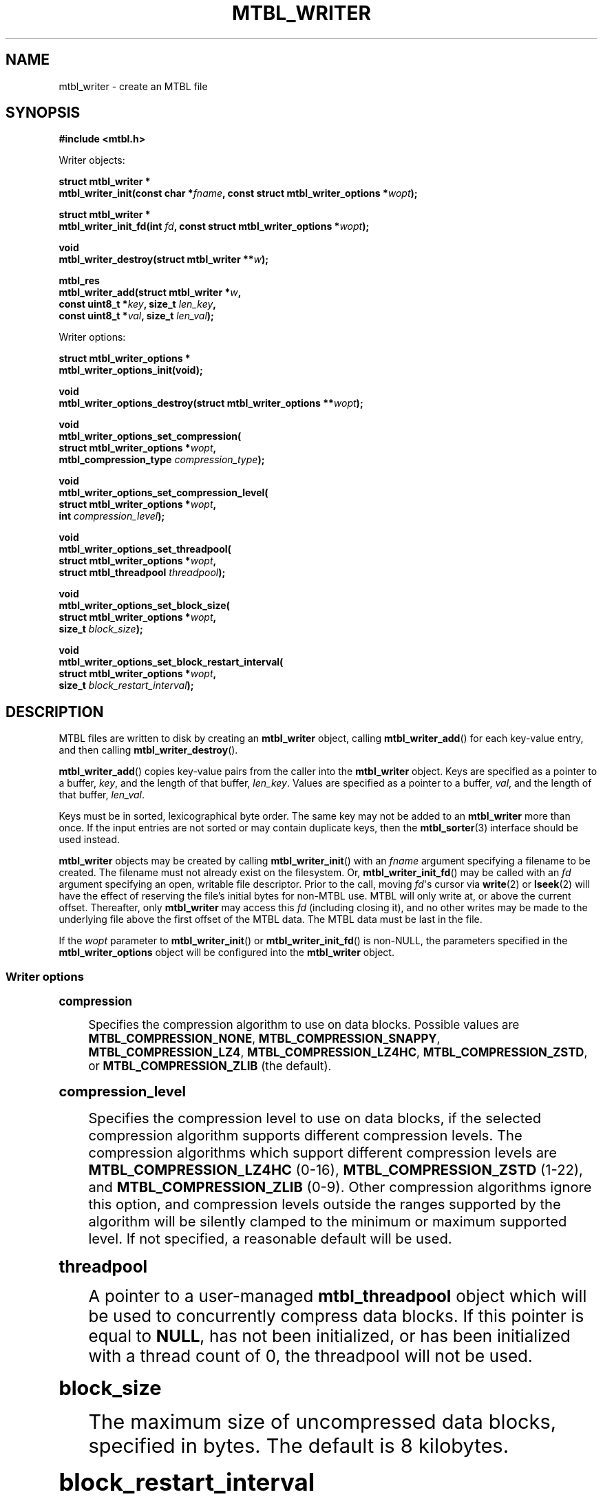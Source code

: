 '\" t
.\"     Title: mtbl_writer
.\"    Author: [FIXME: author] [see http://www.docbook.org/tdg5/en/html/author]
.\" Generator: DocBook XSL Stylesheets vsnapshot <http://docbook.sf.net/>
.\"      Date: 07/29/2024
.\"    Manual: \ \&
.\"    Source: \ \&
.\"  Language: English
.\"
.TH "MTBL_WRITER" "3" "07/29/2024" "\ \&" "\ \&"
.\" -----------------------------------------------------------------
.\" * Define some portability stuff
.\" -----------------------------------------------------------------
.\" ~~~~~~~~~~~~~~~~~~~~~~~~~~~~~~~~~~~~~~~~~~~~~~~~~~~~~~~~~~~~~~~~~
.\" http://bugs.debian.org/507673
.\" http://lists.gnu.org/archive/html/groff/2009-02/msg00013.html
.\" ~~~~~~~~~~~~~~~~~~~~~~~~~~~~~~~~~~~~~~~~~~~~~~~~~~~~~~~~~~~~~~~~~
.ie \n(.g .ds Aq \(aq
.el       .ds Aq '
.\" -----------------------------------------------------------------
.\" * set default formatting
.\" -----------------------------------------------------------------
.\" disable hyphenation
.nh
.\" disable justification (adjust text to left margin only)
.ad l
.\" -----------------------------------------------------------------
.\" * MAIN CONTENT STARTS HERE *
.\" -----------------------------------------------------------------
.SH "NAME"
mtbl_writer \- create an MTBL file
.SH "SYNOPSIS"
.sp
\fB#include <mtbl\&.h>\fR
.sp
Writer objects:
.sp
.nf
\fBstruct mtbl_writer *
mtbl_writer_init(const char *\fR\fB\fIfname\fR\fR\fB, const struct mtbl_writer_options *\fR\fB\fIwopt\fR\fR\fB);\fR
.fi
.sp
.nf
\fBstruct mtbl_writer *
mtbl_writer_init_fd(int \fR\fB\fIfd\fR\fR\fB, const struct mtbl_writer_options *\fR\fB\fIwopt\fR\fR\fB);\fR
.fi
.sp
.nf
\fBvoid
mtbl_writer_destroy(struct mtbl_writer **\fR\fB\fIw\fR\fR\fB);\fR
.fi
.sp
.nf
\fBmtbl_res
mtbl_writer_add(struct mtbl_writer *\fR\fB\fIw\fR\fR\fB,
        const uint8_t *\fR\fB\fIkey\fR\fR\fB, size_t \fR\fB\fIlen_key\fR\fR\fB,
        const uint8_t *\fR\fB\fIval\fR\fR\fB, size_t \fR\fB\fIlen_val\fR\fR\fB);\fR
.fi
.sp
Writer options:
.sp
.nf
\fBstruct mtbl_writer_options *
mtbl_writer_options_init(void);\fR
.fi
.sp
.nf
\fBvoid
mtbl_writer_options_destroy(struct mtbl_writer_options **\fR\fB\fIwopt\fR\fR\fB);\fR
.fi
.sp
.nf
\fBvoid
mtbl_writer_options_set_compression(
        struct mtbl_writer_options *\fR\fB\fIwopt\fR\fR\fB,
        mtbl_compression_type \fR\fB\fIcompression_type\fR\fR\fB);\fR
.fi
.sp
.nf
\fBvoid
mtbl_writer_options_set_compression_level(
        struct mtbl_writer_options *\fR\fB\fIwopt\fR\fR\fB,
        int \fR\fB\fIcompression_level\fR\fR\fB);\fR
.fi
.sp
.nf
\fBvoid
mtbl_writer_options_set_threadpool(
        struct mtbl_writer_options *\fR\fB\fIwopt\fR\fR\fB,
        struct mtbl_threadpool \fR\fB\fIthreadpool\fR\fR\fB);\fR
.fi
.sp
.nf
\fBvoid
mtbl_writer_options_set_block_size(
        struct mtbl_writer_options *\fR\fB\fIwopt\fR\fR\fB,
        size_t \fR\fB\fIblock_size\fR\fR\fB);\fR
.fi
.sp
.nf
\fBvoid
mtbl_writer_options_set_block_restart_interval(
        struct mtbl_writer_options *\fR\fB\fIwopt\fR\fR\fB,
        size_t \fR\fB\fIblock_restart_interval\fR\fR\fB);\fR
.fi
.SH "DESCRIPTION"
.sp
MTBL files are written to disk by creating an \fBmtbl_writer\fR object, calling \fBmtbl_writer_add\fR() for each key\-value entry, and then calling \fBmtbl_writer_destroy\fR()\&.
.sp
\fBmtbl_writer_add\fR() copies key\-value pairs from the caller into the \fBmtbl_writer\fR object\&. Keys are specified as a pointer to a buffer, \fIkey\fR, and the length of that buffer, \fIlen_key\fR\&. Values are specified as a pointer to a buffer, \fIval\fR, and the length of that buffer, \fIlen_val\fR\&.
.sp
Keys must be in sorted, lexicographical byte order\&. The same key may not be added to an \fBmtbl_writer\fR more than once\&. If the input entries are not sorted or may contain duplicate keys, then the \fBmtbl_sorter\fR(3) interface should be used instead\&.
.sp
\fBmtbl_writer\fR objects may be created by calling \fBmtbl_writer_init\fR() with an \fIfname\fR argument specifying a filename to be created\&. The filename must not already exist on the filesystem\&. Or, \fBmtbl_writer_init_fd\fR() may be called with an \fIfd\fR argument specifying an open, writable file descriptor\&. Prior to the call, moving \fIfd\fR\*(Aqs cursor via \fBwrite\fR(2) or \fBlseek\fR(2) will have the effect of reserving the file\(cqs initial bytes for non\-MTBL use\&. MTBL will only write at, or above the current offset\&. Thereafter, only \fBmtbl_writer\fR may access this \fIfd\fR (including closing it), and no other writes may be made to the underlying file above the first offset of the MTBL data\&. The MTBL data must be last in the file\&.
.sp
If the \fIwopt\fR parameter to \fBmtbl_writer_init\fR() or \fBmtbl_writer_init_fd\fR() is non\-NULL, the parameters specified in the \fBmtbl_writer_options\fR object will be configured into the \fBmtbl_writer\fR object\&.
.SS "Writer options"
.sp
.it 1 an-trap
.nr an-no-space-flag 1
.nr an-break-flag 1
.br
.ps +1
\fBcompression\fR
.RS 4
.sp
Specifies the compression algorithm to use on data blocks\&. Possible values are \fBMTBL_COMPRESSION_NONE\fR, \fBMTBL_COMPRESSION_SNAPPY\fR, \fBMTBL_COMPRESSION_LZ4\fR, \fBMTBL_COMPRESSION_LZ4HC\fR, \fBMTBL_COMPRESSION_ZSTD\fR, or \fBMTBL_COMPRESSION_ZLIB\fR (the default)\&.
.RE
.sp
.it 1 an-trap
.nr an-no-space-flag 1
.nr an-break-flag 1
.br
.ps +1
\fBcompression_level\fR
.RS 4
.sp
Specifies the compression level to use on data blocks, if the selected compression algorithm supports different compression levels\&. The compression algorithms which support different compression levels are \fBMTBL_COMPRESSION_LZ4HC\fR (0\-16), \fBMTBL_COMPRESSION_ZSTD\fR (1\-22), and \fBMTBL_COMPRESSION_ZLIB\fR (0\-9)\&. Other compression algorithms ignore this option, and compression levels outside the ranges supported by the algorithm will be silently clamped to the minimum or maximum supported level\&. If not specified, a reasonable default will be used\&.
.RE
.sp
.it 1 an-trap
.nr an-no-space-flag 1
.nr an-break-flag 1
.br
.ps +1
\fBthreadpool\fR
.RS 4
.sp
A pointer to a user\-managed \fBmtbl_threadpool\fR object which will be used to concurrently compress data blocks\&. If this pointer is equal to \fBNULL\fR, has not been initialized, or has been initialized with a thread count of 0, the threadpool will not be used\&.
.RE
.sp
.it 1 an-trap
.nr an-no-space-flag 1
.nr an-break-flag 1
.br
.ps +1
\fBblock_size\fR
.RS 4
.sp
The maximum size of uncompressed data blocks, specified in bytes\&. The default is 8 kilobytes\&.
.RE
.sp
.it 1 an-trap
.nr an-no-space-flag 1
.nr an-break-flag 1
.br
.ps +1
\fBblock_restart_interval\fR
.RS 4
.sp
How frequently to restart intra\-block key prefix compression\&. The default is every 16 keys\&.
.RE
.SH "RETURN VALUE"
.sp
\fBmtbl_writer_init\fR() and \fBmtbl_writer_init_fd\fR() return NULL on failure, and non\-NULL on success\&.
.sp
\fBmtbl_writer_add\fR() returns \fBmtbl_res_success\fR if the key\-value entry was successfully copied into the \fBmtbl_writer\fR object, and \fBmtbl_res_failure\fR if not, for instance if there has been a key\-ordering violation\&.
